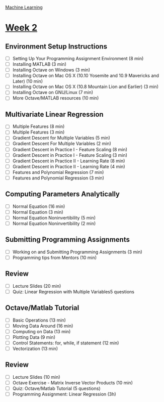 [[./index.org][Machine Learning]]

* [[https://www.coursera.org/learn/machine-learning/home/week/2][Week 2]]
** Environment Setup Instructions
   + [ ] Setting Up Your Programming Assignment Environment (8 min)
   + [ ] Installing MATLAB (3 min)
   + [ ] Installing Octave on Windows (3 min)
   + [ ] Installing Octave on Mac OS X (10.10 Yosemite and 10.9 Mavericks and Later) (10 min)
   + [ ] Installing Octave on Mac OS X (10.8 Mountain Lion and Earlier) (3 min)
   + [ ] Installing Octave on GNU/Linux (7 min)
   + [ ] More Octave/MATLAB resources (10 min)

** Multivariate Linear Regression
   + [ ] Multiple Features (8 min)
   + [ ] Multiple Features (3 min)
   + [ ] Gradient Descent for Multiple Variables (5 min)
   + [ ] Gradient Descent For Multiple Variables (2 min)
   + [ ] Gradient Descent in Practice I - Feature Scaling (8 min)
   + [ ] Gradient Descent in Practice I - Feature Scaling (3 min)
   + [ ] Gradient Descent in Practice II - Learning Rate (8 min)
   + [ ] Gradient Descent in Practice II - Learning Rate (4 min)
   + [ ] Features and Polynomial Regression (7 min)
   + [ ] Features and Polynomial Regression (3 min)

** Computing Parameters Analytically
   + [ ] Normal Equation (16 min)
   + [ ] Normal Equation (3 min)
   + [ ] Normal Equation Noninvertibility (5 min)
   + [ ] Normal Equation Noninvertibility (2 min)

** Submitting Programming Assignments
   + [ ] Working on and Submitting Programming Assignments (3 min)
   + [ ] Programming tips from Mentors (10 min)

** Review
   + [ ] Lecture Slides (20 min)
   + [ ] Quiz: Linear Regression with Multiple Variables5 questions

** Octave/Matlab Tutorial
   + [ ] Basic Operations (13 min)
   + [ ] Moving Data Around (16 min)
   + [ ] Computing on Data (13 min)
   + [ ] Plotting Data (9 min)
   + [ ] Control Statements: for, while, if statement (12 min)
   + [ ] Vectorization (13 min)

** Review
   + [ ] Lecture Slides (10 min)
   + [ ] Octave Exercise - Matrix Inverse Vector Products (10 min)
   + [ ] Quiz: Octave/Matlab Tutorial (5 questions)
   + [ ] Programming Assignment: Linear Regression (3h)
